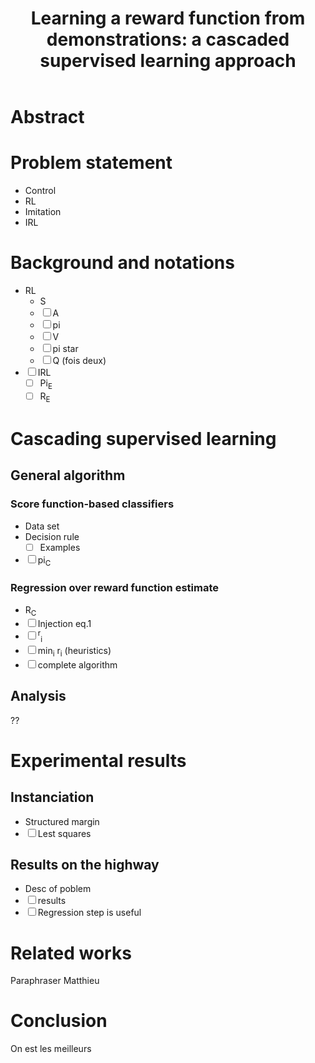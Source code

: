 #+TITLE:Learning a reward function from demonstrations: a cascaded supervised learning approach

* Abstract
* Problem statement
  - Control
  - RL
  - Imitation
  - IRL
* Background and notations
  - RL
    - S
    - [ ] A
    - [ ] pi
    - [ ] V
    - [ ] pi star
    - [ ] Q (fois deux)
  - [ ] IRL
    - [ ] Pi_E
    - [ ] R_E
* Cascading supervised learning
** General algorithm
*** Score function-based classifiers
    - Data set
    - Decision rule
      - [ ] Examples
    - [ ] pi_C
*** Regression over reward function estimate
    - R_C
    - [ ] Injection eq.1
    - [ ] ^r_i
    - [ ] min_i r_i (heuristics)
    - [ ] complete algorithm
** Analysis
   ??
* Experimental results
** Instanciation
   - Structured margin
   - [ ] Lest squares
** Results on the highway
   - Desc of poblem
   - [ ] results
   - [ ] Regression step is useful
* Related works
  Paraphraser Matthieu
* Conclusion
  On est les meilleurs
